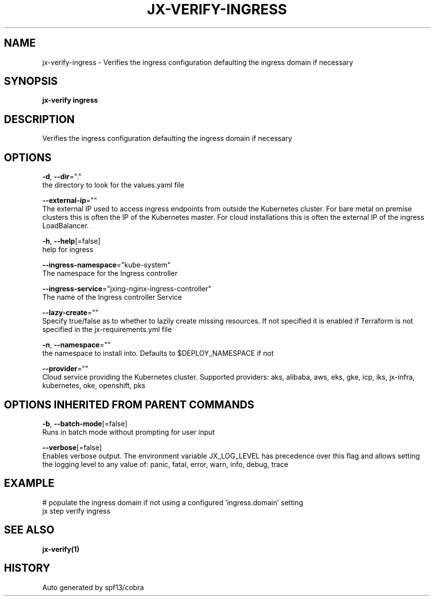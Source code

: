 .TH "JX-VERIFY\-INGRESS" "1" "" "Auto generated by spf13/cobra" "" 
.nh
.ad l


.SH NAME
.PP
jx\-verify\-ingress \- Verifies the ingress configuration defaulting the ingress domain if necessary


.SH SYNOPSIS
.PP
\fBjx\-verify ingress\fP


.SH DESCRIPTION
.PP
Verifies the ingress configuration defaulting the ingress domain if necessary


.SH OPTIONS
.PP
\fB\-d\fP, \fB\-\-dir\fP="."
    the directory to look for the values.yaml file

.PP
\fB\-\-external\-ip\fP=""
    The external IP used to access ingress endpoints from outside the Kubernetes cluster. For bare metal on premise clusters this is often the IP of the Kubernetes master. For cloud installations this is often the external IP of the ingress LoadBalancer.

.PP
\fB\-h\fP, \fB\-\-help\fP[=false]
    help for ingress

.PP
\fB\-\-ingress\-namespace\fP="kube\-system"
    The namespace for the Ingress controller

.PP
\fB\-\-ingress\-service\fP="jxing\-nginx\-ingress\-controller"
    The name of the Ingress controller Service

.PP
\fB\-\-lazy\-create\fP=""
    Specify true/false as to whether to lazily create missing resources. If not specified it is enabled if Terraform is not specified in the jx\-requirements.yml file

.PP
\fB\-n\fP, \fB\-\-namespace\fP=""
    the namespace to install into. Defaults to $DEPLOY\_NAMESPACE if not

.PP
\fB\-\-provider\fP=""
    Cloud service providing the Kubernetes cluster.  Supported providers: aks, alibaba, aws, eks, gke, icp, iks, jx\-infra, kubernetes, oke, openshift, pks


.SH OPTIONS INHERITED FROM PARENT COMMANDS
.PP
\fB\-b\fP, \fB\-\-batch\-mode\fP[=false]
    Runs in batch mode without prompting for user input

.PP
\fB\-\-verbose\fP[=false]
    Enables verbose output. The environment variable JX\_LOG\_LEVEL has precedence over this flag and allows setting the logging level to any value of: panic, fatal, error, warn, info, debug, trace


.SH EXAMPLE
.PP
# populate the ingress domain if not using a configured 'ingress.domain' setting
  jx step verify ingress


.SH SEE ALSO
.PP
\fBjx\-verify(1)\fP


.SH HISTORY
.PP
Auto generated by spf13/cobra
